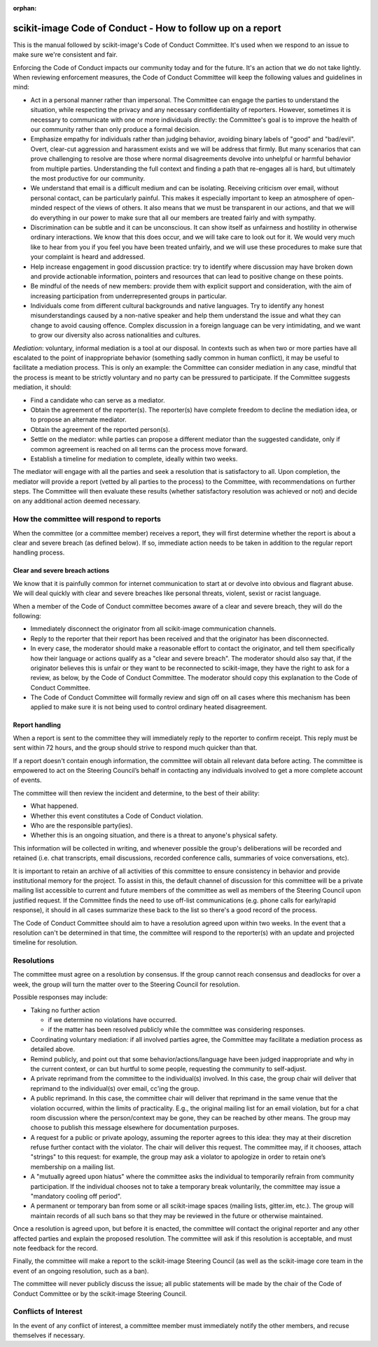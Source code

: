 :orphan:

.. _CoC_reporting_manual:

scikit-image Code of Conduct - How to follow up on a report
-----------------------------------------------------------

This is the manual followed by scikit-image's Code of Conduct Committee. It's used
when we respond to an issue to make sure we're consistent and fair.

Enforcing the Code of Conduct impacts our community today and for the future.
It's an action that we do not take lightly. When reviewing enforcement
measures, the Code of Conduct Committee will keep the following values and
guidelines in mind:

* Act in a personal manner rather than impersonal.  The Committee can engage
  the parties to understand the situation, while respecting the privacy and any
  necessary confidentiality of reporters.  However, sometimes it is necessary
  to communicate with one or more individuals directly: the Committee's goal is
  to improve the health of our community rather than only produce a formal
  decision.

* Emphasize empathy for individuals rather than judging behavior, avoiding
  binary labels of "good" and "bad/evil". Overt, clear-cut aggression and
  harassment exists and we will be address that firmly.  But many scenarios
  that can prove challenging to resolve are those where normal disagreements
  devolve into unhelpful or harmful behavior from multiple parties.
  Understanding the full context and finding a path that re-engages all is
  hard, but ultimately the most productive for our community.

* We understand that email is a difficult medium and can be isolating.
  Receiving criticism over email, without personal contact, can be
  particularly painful.  This makes it especially important to keep an
  atmosphere of open-minded respect of the views of others.  It also means
  that we must be transparent in our actions, and that we will do everything
  in our power to make sure that all our members are treated fairly and with
  sympathy.

* Discrimination can be subtle and it can be unconscious. It can show itself
  as unfairness and hostility in otherwise ordinary interactions.  We know
  that this does occur, and we will take care to look out for it.  We would
  very much like to hear from you if you feel you have been treated unfairly,
  and we will use these procedures to make sure that your complaint is heard
  and addressed.

* Help increase engagement in good discussion practice: try to identify where
  discussion may have broken down and provide actionable information, pointers
  and resources that can lead to positive change on these points.

* Be mindful of the needs of new members: provide them with explicit support
  and consideration, with the aim of increasing participation from
  underrepresented groups in particular.

* Individuals come from different cultural backgrounds and native languages.
  Try to identify any honest misunderstandings caused by a non-native speaker
  and help them understand the issue and what they can change to avoid causing
  offence.  Complex discussion in a foreign language can be very intimidating,
  and we want to grow our diversity also across nationalities and cultures.

*Mediation*: voluntary, informal mediation is a tool at our disposal.  In
contexts such as when two or more parties have all escalated to the point of
inappropriate behavior (something sadly common in human conflict), it may be
useful to facilitate a mediation process. This is only an example: the
Committee can consider mediation in any case, mindful that the process is meant
to be strictly voluntary and no party can be pressured to participate. If the
Committee suggests mediation, it should:

* Find a candidate who can serve as a mediator.
* Obtain the agreement of the reporter(s). The reporter(s) have complete
  freedom to decline the mediation idea, or to propose an alternate mediator.
* Obtain the agreement of the reported person(s).
* Settle on the mediator: while parties can propose a different mediator than
  the suggested candidate, only if common agreement is reached on all terms can
  the process move forward.
* Establish a timeline for mediation to complete, ideally within two weeks.

The mediator will engage with all the parties and seek a resolution that is
satisfactory to all.  Upon completion, the mediator will provide a report
(vetted by all parties to the process) to the Committee, with recommendations
on further steps.  The Committee will then evaluate these results (whether
satisfactory resolution was achieved or not) and decide on any additional
action deemed necessary.


How the committee will respond to reports
~~~~~~~~~~~~~~~~~~~~~~~~~~~~~~~~~~~~~~~~~

When the committee (or a committee member) receives a report, they will first
determine whether the report is about a clear and severe breach (as defined
below).  If so, immediate action needs to be taken in addition to the regular
report handling process.

Clear and severe breach actions
+++++++++++++++++++++++++++++++

We know that it is painfully common for internet communication to start at or
devolve into obvious and flagrant abuse.  We will deal quickly with clear and
severe breaches like personal threats, violent, sexist or racist language.

When a member of the Code of Conduct committee becomes aware of a clear and
severe breach, they will do the following:

* Immediately disconnect the originator from all scikit-image communication channels.
* Reply to the reporter that their report has been received and that the
  originator has been disconnected.
* In every case, the moderator should make a reasonable effort to contact the
  originator, and tell them specifically how their language or actions
  qualify as a "clear and severe breach".  The moderator should also say
  that, if the originator believes this is unfair or they want to be
  reconnected to scikit-image, they have the right to ask for a review, as below, by
  the Code of Conduct Committee.
  The moderator should copy this explanation to the Code of Conduct Committee.
* The Code of Conduct Committee will formally review and sign off on all cases
  where this mechanism has been applied to make sure it is not being used to
  control ordinary heated disagreement.

Report handling
+++++++++++++++

When a report is sent to the committee they will immediately reply to the
reporter to confirm receipt. This reply must be sent within 72 hours, and the
group should strive to respond much quicker than that.

If a report doesn't contain enough information, the committee will obtain all
relevant data before acting. The committee is empowered to act on the Steering
Council’s behalf in contacting any individuals involved to get a more complete
account of events.

The committee will then review the incident and determine, to the best of their
ability:

* What happened.
* Whether this event constitutes a Code of Conduct violation.
* Who are the responsible party(ies).
* Whether this is an ongoing situation, and there is a threat to anyone's
  physical safety.

This information will be collected in writing, and whenever possible the
group's deliberations will be recorded and retained (i.e. chat transcripts,
email discussions, recorded conference calls, summaries of voice conversations,
etc).

It is important to retain an archive of all activities of this committee to
ensure consistency in behavior and provide institutional memory for the
project.  To assist in this, the default channel of discussion for this
committee will be a private mailing list accessible to current and future
members of the committee as well as members of the Steering Council upon
justified request. If the Committee finds the need to use off-list
communications (e.g. phone calls for early/rapid response), it should in all
cases summarize these back to the list so there's a good record of the process.

The Code of Conduct Committee should aim to have a resolution agreed upon within
two weeks. In the event that a resolution can't be determined in that time, the
committee will respond to the reporter(s) with an update and projected timeline
for resolution.


.. _CoC_resolutions:

Resolutions
~~~~~~~~~~~

The committee must agree on a resolution by consensus. If the group cannot reach
consensus and deadlocks for over a week, the group will turn the matter over to
the Steering Council for resolution.


Possible responses may include:

* Taking no further action

  - if we determine no violations have occurred.
  - if the matter has been resolved publicly while the committee was considering responses.

* Coordinating voluntary mediation: if all involved parties agree, the
  Committee may facilitate a mediation process as detailed above.
* Remind publicly, and point out that some behavior/actions/language have been
  judged inappropriate and why in the current context, or can but hurtful to
  some people, requesting the community to self-adjust.
* A private reprimand from the committee to the individual(s) involved. In this
  case, the group chair will deliver that reprimand to the individual(s) over
  email, cc'ing the group.
* A public reprimand. In this case, the committee chair will deliver that
  reprimand in the same venue that the violation occurred, within the limits of
  practicality. E.g., the original mailing list for an email violation, but
  for a chat room discussion where the person/context may be gone, they can be
  reached by other means. The group may choose to publish this message
  elsewhere for documentation purposes.
* A request for a public or private apology, assuming the reporter agrees to
  this idea: they may at their discretion refuse further contact with the
  violator. The chair will deliver this request. The committee may, if it
  chooses, attach "strings" to this request: for example, the group may ask a
  violator to apologize in order to retain one’s membership on a mailing list.
* A "mutually agreed upon hiatus" where the committee asks the individual to
  temporarily refrain from community participation. If the individual chooses
  not to take a temporary break voluntarily, the committee may issue a
  "mandatory cooling off period".
* A permanent or temporary ban from some or all scikit-image spaces (mailing lists,
  gitter.im, etc.). The group will maintain records of all such bans so that
  they may be reviewed in the future or otherwise maintained.

Once a resolution is agreed upon, but before it is enacted, the committee will
contact the original reporter and any other affected parties and explain the
proposed resolution. The committee will ask if this resolution is acceptable,
and must note feedback for the record.

Finally, the committee will make a report to the scikit-image Steering Council (as
well as the scikit-image core team in the event of an ongoing resolution, such as a
ban).

The committee will never publicly discuss the issue; all public statements will
be made by the chair of the Code of Conduct Committee or by the scikit-image Steering
Council.


Conflicts of Interest
~~~~~~~~~~~~~~~~~~~~~

In the event of any conflict of interest, a committee member must immediately
notify the other members, and recuse themselves if necessary.
